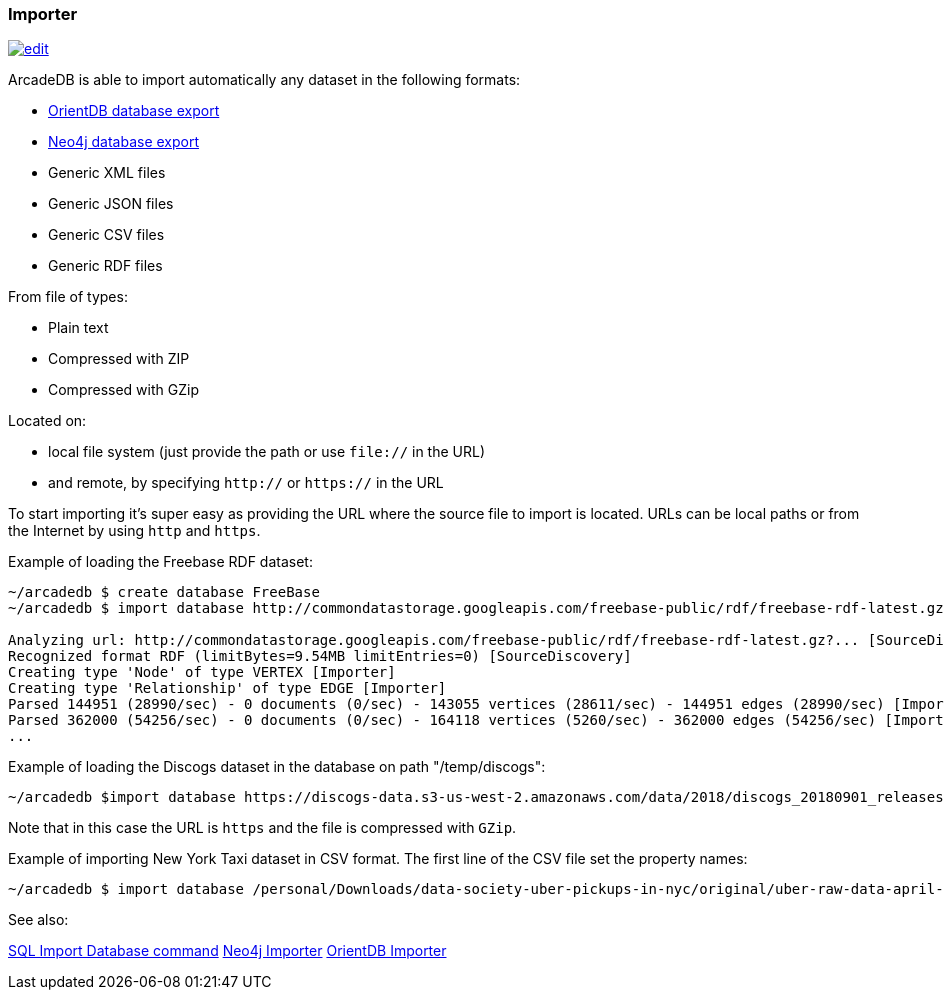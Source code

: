 [[Importer]]
=== Importer
image:../images/edit.png[link="https://github.com/ArcadeData/arcadedb-docs/blob/main/src/main/asciidoc/tools/importer.adoc" float=right]

ArcadeDB is able to import automatically any dataset in the following formats:

- https://orientdb.org[OrientDB database export]
- https://neo4j.com[Neo4j database export]
- Generic XML files
- Generic JSON files
- Generic CSV files
- Generic RDF files

From file of types:

- Plain text
- Compressed with ZIP
- Compressed with GZip

Located on:

- local file system (just provide the path or use `file://` in the URL)
- and remote, by specifying `http://` or `https://` in the URL

To start importing it's super easy as providing the URL where the source file to import is located. URLs can be local paths or from the Internet by using `http` and `https`.

Example of loading the Freebase RDF dataset:

```shell
~/arcadedb $ create database FreeBase
~/arcadedb $ import database http://commondatastorage.googleapis.com/freebase-public/rdf/freebase-rdf-latest.gz?

Analyzing url: http://commondatastorage.googleapis.com/freebase-public/rdf/freebase-rdf-latest.gz?... [SourceDiscovery]
Recognized format RDF (limitBytes=9.54MB limitEntries=0) [SourceDiscovery]
Creating type 'Node' of type VERTEX [Importer]
Creating type 'Relationship' of type EDGE [Importer]
Parsed 144951 (28990/sec) - 0 documents (0/sec) - 143055 vertices (28611/sec) - 144951 edges (28990/sec) [Importer]
Parsed 362000 (54256/sec) - 0 documents (0/sec) - 164118 vertices (5260/sec) - 362000 edges (54256/sec) [Importer]
...
```

Example of loading the Discogs dataset in the database on path "/temp/discogs":

```shell
~/arcadedb $import database https://discogs-data.s3-us-west-2.amazonaws.com/data/2018/discogs_20180901_releases.xml.gz
```

Note that in this case the URL is `https` and the file is compressed with `GZip`.

Example of importing New York Taxi dataset in CSV format. The first line of the CSV file set the property names:

```shell
~/arcadedb $ import database /personal/Downloads/data-society-uber-pickups-in-nyc/original/uber-raw-data-april-15.csv/uber-raw-data-april-15.csv
```

See also:

<<SQL-Import-Database,SQL Import Database command>>
<<Neo4j-Importer,Neo4j Importer>>
<<OrientDB-Importer,OrientDB Importer>>
